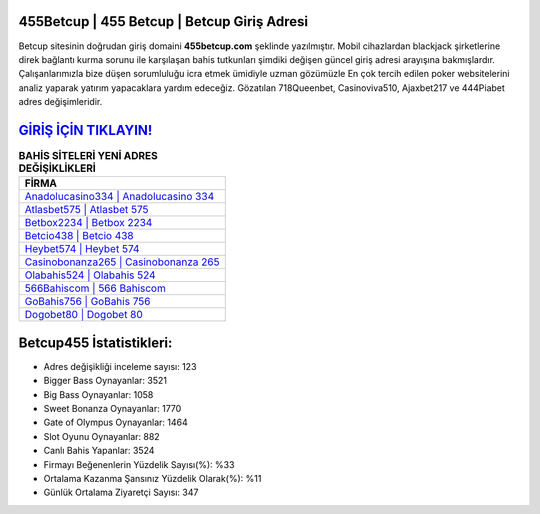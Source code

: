 ﻿455Betcup | 455 Betcup | Betcup Giriş Adresi
===================================

.. image:: images/betcup-giris.jpg
   :width: 600
   
Betcup sitesinin doğrudan giriş domaini **455betcup.com** şeklinde yazılmıştır. Mobil cihazlardan blackjack şirketlerine direk bağlantı kurma sorunu ile karşılaşan bahis tutkunları şimdiki değişen güncel giriş adresi arayışına bakmışlardır. Çalışanlarımızla bize düşen sorumluluğu icra etmek ümidiyle uzman gözümüzle En çok tercih edilen poker websitelerini analiz yaparak yatırım yapacaklara yardım edeceğiz. Gözatılan 718Queenbet, Casinoviva510, Ajaxbet217 ve 444Piabet adres değişimleridir.

`GİRİŞ İÇİN TIKLAYIN! <https://cutt.ly/QwVVg2Vk>`_
==============

.. list-table:: **BAHİS SİTELERİ YENİ ADRES DEĞİŞİKLİKLERİ**
   :widths: 100
   :header-rows: 1

   * - FİRMA
   * - `Anadolucasino334 | Anadolucasino 334 <anadolucasino334-anadolucasino-334-anadolucasino-giris-adresi.html>`_
   * - `Atlasbet575 | Atlasbet 575 <atlasbet575-atlasbet-575-atlasbet-giris-adresi.html>`_
   * - `Betbox2234 | Betbox 2234 <betbox2234-betbox-2234-betbox-giris-adresi.html>`_	 
   * - `Betcio438 | Betcio 438 <betcio438-betcio-438-betcio-giris-adresi.html>`_	 
   * - `Heybet574 | Heybet 574 <heybet574-heybet-574-heybet-giris-adresi.html>`_ 
   * - `Casinobonanza265 | Casinobonanza 265 <casinobonanza265-casinobonanza-265-casinobonanza-giris-adresi.html>`_
   * - `Olabahis524 | Olabahis 524 <olabahis524-olabahis-524-olabahis-giris-adresi.html>`_	 
   * - `566Bahiscom | 566 Bahiscom <566bahiscom-566-bahiscom-bahiscom-giris-adresi.html>`_
   * - `GoBahis756 | GoBahis 756 <gobahis756-gobahis-756-gobahis-giris-adresi.html>`_
   * - `Dogobet80 | Dogobet 80 <dogobet80-dogobet-80-dogobet-giris-adresi.html>`_
	 
Betcup455 İstatistikleri:
===================================	 
* Adres değişikliği inceleme sayısı: 123
* Bigger Bass Oynayanlar: 3521
* Big Bass Oynayanlar: 1058
* Sweet Bonanza Oynayanlar: 1770
* Gate of Olympus Oynayanlar: 1464
* Slot Oyunu Oynayanlar: 882
* Canlı Bahis Yapanlar: 3524
* Firmayı Beğenenlerin Yüzdelik Sayısı(%): %33
* Ortalama Kazanma Şansınız Yüzdelik Olarak(%): %11
* Günlük Ortalama Ziyaretçi Sayısı: 347
